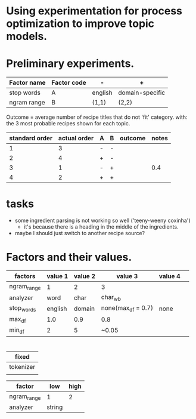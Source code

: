 * Using experimentation for process optimization to improve topic models.

* Preliminary experiments.

| Factor name | Factor code | -       | +               |
|-------------+-------------+---------+-----------------|
| stop words  | A           | english | domain-specific |
| ngram range | B           | (1,1)   | (2,2)           |

Outcome = average number of recipe titles that do not 'fit' category.
with: the 3 most probable recipes shown for each topic.

| standard order | actual order | A | B | outcome | notes |
|----------------+--------------+---+---+---------+-------|
|              1 |            3 | - | - |         |       |
|              2 |            4 | + | - |         |       |
|              3 |            1 | - | + |         |   0.4 |
|              4 |            2 | + | + |         |       |
#+TBLFM: @4$6=(1 + 2 + 1 + 1 + 2 + 1 + 1 + 1 + 1 + 1 + 1 + 1 + 2)/40



* tasks
- some ingredient parsing is not working so well ('teeny-weeny coxinha')
  - it's because there is a heading in the middle of the ingredients.
- maybe I should just switch to another recipe source?

* Factors and their values.
| factors     | value 1 | value 2 | value 3            | value 4 |   |
|-------------+---------+---------+--------------------+---------+---|
| ngram_range |       1 |       2 | 3                  |         |   |
| analyzer    |    word |    char | char_wb            |         |   |
| stop_words  | english |  domain | none(max_df = 0.7) | none    |   |
| max_df      |     1.0 |     0.9 | 0.8                |         |   |
| min_df      |       2 |       5 | ~0.05              |         |   |


* 


| fixed     |
|-----------|
| tokenizer |
|           |

| factor      | low | high |
|-------------+-----+------|
| ngram_range |   1 |    2 |
| analyzer    | string |      |
